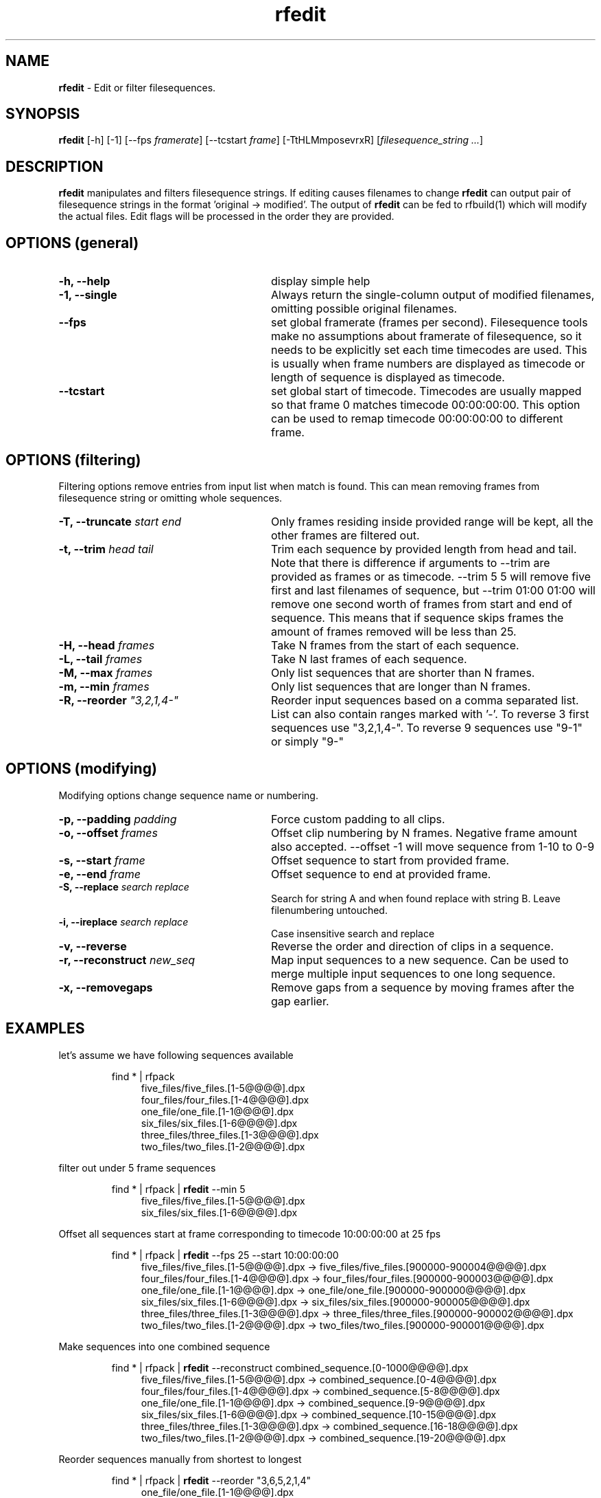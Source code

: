 .TH rfedit 1 "January 2014" "Unix filesequence tools" "Render Forever"

.SH "NAME"
\fBrfedit\fR - Edit or filter filesequences.

.SH "SYNOPSIS"
\fBrfedit\fR [-h] [-1] [--fps \fIframerate\fR] [--tcstart \fIframe\fR] [-TtHLMmposevrxR] [\fIfilesequence_string\fR \fI...\fR]

.SH "DESCRIPTION"
\fBrfedit\fR manipulates and filters filesequence strings. If editing causes filenames to change \fBrfedit\fR can output pair of filesequence strings in the format 'original -> modified'. The output of \fBrfedit\fR can be fed to rfbuild(1) which will modify the actual files. Edit flags will be processed in the order they are provided.

.SH "OPTIONS (general)"

.TP 28
\fB-h, --help\fR
display simple help

.TP
\fB-1, --single\fR
Always return the single-column output of modified filenames, omitting possible original filenames.

.TP
\fB--fps\fR
set global framerate (frames per second). Filesequence tools make no assumptions about framerate of filesequence, so it needs to be explicitly set each time timecodes are used. This is usually when frame numbers are displayed as timecode or length of sequence is displayed as timecode.

.TP
\fB--tcstart\fR
set global start of timecode. Timecodes are usually mapped so that frame 0 matches timecode 00:00:00:00. This option can be used to remap timecode 00:00:00:00 to different frame.

.SH "OPTIONS (filtering)"
Filtering options remove entries from input list when match is found. This can mean removing frames from filesequence string or omitting whole sequences.

.TP 28
\fB-T, --truncate\fR \fIstart\fR \fIend\fR
Only frames residing inside provided range will be kept, all the other frames are filtered out.

.TP
\fB-t, --trim\fR \fIhead\fR \fItail\fR
Trim each sequence by provided length from head and tail. Note that there is difference if arguments to --trim are provided as frames or as timecode. --trim 5 5 will remove five first and last filenames of sequence, but --trim 01:00 01:00 will remove one second worth of frames from start and end of sequence. This means that if sequence skips frames the amount of frames removed will be less than 25.

.TP
\fB-H, --head\fR \fIframes\fR
Take N frames from the start of each sequence.

.TP
\fB-L, --tail\fR \fIframes\fR
Take N last frames of each sequence.

.TP
\fB-M, --max\fR \fIframes\fR
Only list sequences that are shorter than N frames.

.TP
\fB-m, --min\fR \fIframes\fR
Only list sequences that are longer than N frames.

.TP
\fB-R, --reorder\fR \fI"3,2,1,4-"\fR
Reorder input sequences based on a comma separated list. List can also contain ranges marked with '-'. To reverse 3 first sequences use "3,2,1,4-". To reverse 9 sequences use "9-1" or simply "9-"


.SH "OPTIONS (modifying)"
Modifying options change sequence name or numbering.

.TP 28
\fB-p, --padding\fR \fIpadding\fR
Force custom padding to all clips.

.TP
\fB-o, --offset\fR \fIframes\fR
Offset clip numbering by N frames. Negative frame amount also accepted. --offset -1 will move sequence from 1-10 to 0-9

.TP
\fB-s, --start\fR \fIframe\fR
Offset sequence to start from provided frame.

.TP
\fB-e, --end\fR \fIframe\fR
Offset sequence to end at provided frame.

.TP
\fB-S, --replace\fR \fIsearch\fR \fIreplace\fR
Search for string A and when found replace with string B. Leave filenumbering untouched.

.TP
\fB-i, --ireplace\fR \fIsearch\fR \fIreplace\fR
Case insensitive search and replace 

.TP
\fB-v, --reverse\fR
Reverse the order and direction of clips in a sequence.

.TP
\fB-r, --reconstruct\fR \fInew_seq\fI
Map input sequences to a new sequence. Can be used to merge multiple input sequences to one long sequence.

.TP
\fB-x, --removegaps\fR
Remove gaps from a sequence by moving frames after the gap earlier.

.SH "EXAMPLES"
let's assume we have following sequences available
.P
.RS
find * | rfpack
.RE
.RS 11
five_files/five_files.[1-5@@@@].dpx
.RE
.RS 11
four_files/four_files.[1-4@@@@].dpx
.RE
.RS 11
one_file/one_file.[1-1@@@@].dpx
.RE
.RS 11
six_files/six_files.[1-6@@@@].dpx
.RE
.RS 11
three_files/three_files.[1-3@@@@].dpx
.RE
.RS 11
two_files/two_files.[1-2@@@@].dpx
.RE
.P

filter out under 5 frame sequences
.P
.RS
find * | rfpack | \fBrfedit\fR --min 5
.RE
.RS 11
five_files/five_files.[1-5@@@@].dpx
.RE
.RS 11
six_files/six_files.[1-6@@@@].dpx
.RE
.P

Offset all sequences start at frame corresponding to timecode 10:00:00:00 at 25 fps
.P
.RS
find * | rfpack | \fBrfedit\fR --fps 25 --start 10:00:00:00
.RE
.RS 11
five_files/five_files.[1-5@@@@].dpx -> five_files/five_files.[900000-900004@@@@].dpx
.RE
.RS 11
four_files/four_files.[1-4@@@@].dpx -> four_files/four_files.[900000-900003@@@@].dpx
.RE
.RS 11
one_file/one_file.[1-1@@@@].dpx -> one_file/one_file.[900000-900000@@@@].dpx
.RE
.RS 11
six_files/six_files.[1-6@@@@].dpx -> six_files/six_files.[900000-900005@@@@].dpx
.RE
.RS 11
three_files/three_files.[1-3@@@@].dpx -> three_files/three_files.[900000-900002@@@@].dpx
.RE
.RS 11
two_files/two_files.[1-2@@@@].dpx -> two_files/two_files.[900000-900001@@@@].dpx
.RE
.P

Make sequences into one combined sequence
.P
.RS
find * | rfpack | \fBrfedit\fR --reconstruct combined_sequence.[0-1000@@@@].dpx
.RE
.RS 11
five_files/five_files.[1-5@@@@].dpx -> combined_sequence.[0-4@@@@].dpx
.RE
.RS 11
four_files/four_files.[1-4@@@@].dpx -> combined_sequence.[5-8@@@@].dpx
.RE
.RS 11
one_file/one_file.[1-1@@@@].dpx -> combined_sequence.[9-9@@@@].dpx
.RE
.RS 11
six_files/six_files.[1-6@@@@].dpx -> combined_sequence.[10-15@@@@].dpx
.RE
.RS 11
three_files/three_files.[1-3@@@@].dpx -> combined_sequence.[16-18@@@@].dpx
.RE
.RS 11
two_files/two_files.[1-2@@@@].dpx -> combined_sequence.[19-20@@@@].dpx
.RE
.P

Reorder sequences manually from shortest to longest
.P
.RS
find * | rfpack | \fBrfedit\fR --reorder "3,6,5,2,1,4"
.RE
.RS 11
one_file/one_file.[1-1@@@@].dpx
.RE
.RS 11
two_files/two_files.[1-2@@@@].dpx
.RE
.RS 11
three_files/three_files.[1-3@@@@].dpx
.RE
.RS 11
four_files/four_files.[1-4@@@@].dpx
.RE
.RS 11
five_files/five_files.[1-5@@@@].dpx
.RE
.RS 11
six_files/six_files.[1-6@@@@].dpx
.RE
.P

Change extension to .jpg. 
.P
.RS
find * | rfpack | \fBrfedit\fR --replace ".dpx" ".jpg"
.RE
.RS 11
one_file/one_file.[1-1@@@@].dpx -> one_file/one_file.[1-1@@@@].jpg
.RE
.RS 11
two_files/two_files.[1-2@@@@].dpx -> two_files/two_files.[1-2@@@@].jpg
.RE
.RS 11
three_files/three_files.[1-3@@@@].dpx -> three_files/three_files.[1-3@@@@].jpg
.RE
.RS 11
four_files/four_files.[1-4@@@@].dpx -> four_files/four_files.[1-4@@@@].jpg
.RE
.RS 11
five_files/five_files.[1-5@@@@].dpx -> five_files/five_files.[1-5@@@@].jpg
.RE
.RS 11
six_files/six_files.[1-6@@@@].dpx -> six_files/six_files.[1-6@@@@].jpg
.RE
.P

.SH "SEE ALSO"
.RS
.BR rfpack(1),
.BR rfunpack(1),
.BR rfformat(1),
.BR rfbuild(1)

.SH "AUTHOR"
.PP
Olli Leppanen, Render Forever